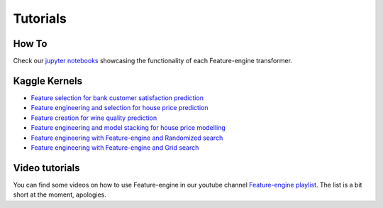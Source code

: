 Tutorials
=========

How To
------

Check our `jupyter notebooks <https://nbviewer.jupyter.org/github/feature-engine/feature-engine-examples/tree/main/>`_
showcasing the functionality of each Feature-engine transformer.

Kaggle Kernels
--------------

- `Feature selection for bank customer satisfaction prediction <https://www.kaggle.com/solegalli/feature-selection-with-feature-engine>`_
- `Feature engineering and selection for house price prediction <https://www.kaggle.com/solegalli/predict-house-price-with-feature-engine>`_
- `Feature creation for wine quality prediction <https://www.kaggle.com/solegalli/create-new-features-with-feature-engine>`_
- `Feature engineering and model stacking for house price modelling <https://www.kaggle.com/solegalli/feature-engineering-and-model-stacking>`_
- `Feature engineering with Feature-engine and Randomized search <https://www.kaggle.com/solegalli/feature-engineering-with-randomized-search>`_
- `Feature engineering with Feature-engine and Grid search <https://www.kaggle.com/solegalli/feature-engineering-pipeline-and-hyperparam-tuning>`_



Video tutorials
---------------

You can find some videos on how to use Feature-engine in our youtube channel
`Feature-engine playlist <https://www.youtube.com/playlist?list=PL_7uaHXkQmKVlqlvgQJuaWEKjagHbERtp>`_.
The list is a bit short at the moment, apologies.